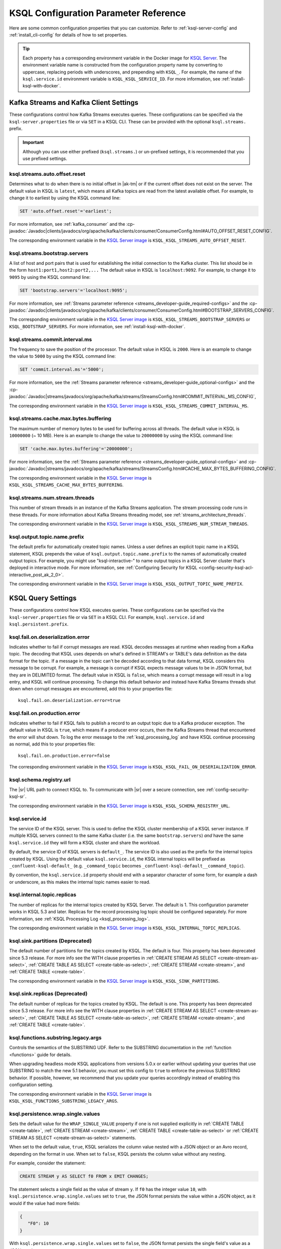 .. _ksql-param-reference:

KSQL Configuration Parameter Reference
======================================

Here are some common configuration properties that you can customize. Refer to
:ref:`ksql-server-config` and :ref:`install_cli-config` for details of how to set properties.

.. tip::

   Each property has a corresponding environment variable in the Docker image
   for `KSQL Server <https://hub.docker.com/r/confluentinc/cp-ksql-server/>`__.
   The environment variable name is constructed from the configuration property
   name by converting to uppercase, replacing periods with underscores, and
   prepending with ``KSQL_``. For example, the name of the ``ksql.service.id``
   environment variable is ``KSQL_KSQL_SERVICE_ID``. For more information, see
   :ref:`install-ksql-with-docker`.

Kafka Streams and Kafka Client Settings
---------------------------------------

These configurations control how Kafka Streams executes queries. These configurations can be specified via the
``ksql-server.properties`` file or via ``SET`` in a KSQL CLI. These can be provided with the optional ``ksql.streams.`` prefix.

.. important:: Although you can use either prefixed (``ksql.streams.``) or un-prefixed settings, it is recommended that
               you use prefixed settings.

.. _ksql-auto-offset-reset:

------------------------------
ksql.streams.auto.offset.reset
------------------------------

Determines what to do when there is no initial offset in |ak-tm| or if the current offset does not exist on the server. The
default value in KSQL is ``latest``, which means all Kafka topics are read from the latest available offset. For example,
to change it to earliest by using the KSQL command line:

.. code:: sql

    SET 'auto.offset.reset'='earliest';

For more information, see :ref:`kafka_consumer` and the :cp-javadoc:`Javadoc|clients/javadocs/org/apache/kafka/clients/consumer/ConsumerConfig.html#AUTO_OFFSET_RESET_CONFIG`.

The corresponding environment variable in the
`KSQL Server image <https://hub.docker.com/r/confluentinc/cp-ksql-server/>`__ is
``KSQL_KSQL_STREAMS_AUTO_OFFSET_RESET``.

.. _ksql-bootstrap-servers:

------------------------------
ksql.streams.bootstrap.servers
------------------------------

A list of host and port pairs that is used for establishing the initial connection to the Kafka cluster. This list should be
in the form ``host1:port1,host2:port2,...`` The default value in KSQL is ``localhost:9092``. For example, to change it to ``9095``
by using the KSQL command line:

.. code:: sql

    SET 'bootstrap.servers'='localhost:9095';

For more information, see :ref:`Streams parameter reference <streams_developer-guide_required-configs>` and the :cp-javadoc:`Javadoc|clients/javadocs/org/apache/kafka/clients/consumer/ConsumerConfig.html#BOOTSTRAP_SERVERS_CONFIG`.

The corresponding environment variable in the
`KSQL Server image <https://hub.docker.com/r/confluentinc/cp-ksql-server/>`__ is
``KSQL_KSQL_STREAMS_BOOTSTRAP_SERVERS`` or ``KSQL_BOOTSTRAP_SERVERS``.
For more information, see :ref:`install-ksql-with-docker`.

.. _ksql-commit-interval-ms:

-------------------------------
ksql.streams.commit.interval.ms
-------------------------------

The frequency to save the position of the processor. The default value in KSQL is ``2000``. Here is an example to change
the value to ``5000`` by using the KSQL command line:

.. code:: sql

    SET 'commit.interval.ms'='5000';

For more information, see the :ref:`Streams parameter reference <streams_developer-guide_optional-configs>` and the :cp-javadoc:`Javadoc|streams/javadocs/org/apache/kafka/streams/StreamsConfig.html#COMMIT_INTERVAL_MS_CONFIG`,

The corresponding environment variable in the
`KSQL Server image <https://hub.docker.com/r/confluentinc/cp-ksql-server/>`__ is
``KSQL_KSQL_STREAMS_COMMIT_INTERVAL_MS``.

.. _ksql-cache-max-bytes-buffering:

--------------------------------------
ksql.streams.cache.max.bytes.buffering
--------------------------------------

The maximum number of memory bytes to be used for buffering across all threads. The default value in KSQL is ``10000000`` (~ 10 MB).
Here is an example to change the value to ``20000000`` by using the KSQL command line:

.. code:: sql

    SET 'cache.max.bytes.buffering'='20000000';

For more information, see the :ref:`Streams parameter reference <streams_developer-guide_optional-configs>` and :cp-javadoc:`Javadoc|streams/javadocs/org/apache/kafka/streams/StreamsConfig.html#CACHE_MAX_BYTES_BUFFERING_CONFIG`.

The corresponding environment variable in the
`KSQL Server image <https://hub.docker.com/r/confluentinc/cp-ksql-server/>`__ is
``KSQL_KSQL_STREAMS_CACHE_MAX_BYTES_BUFFERING``.

.. _ksql-streams-num-streams-threads:

-------------------------------
ksql.streams.num.stream.threads
-------------------------------

This number of stream threads in an instance of the Kafka Streams application. The stream processing code runs in these
threads. For more information about Kafka Streams threading model, see :ref:`streams_architecture_threads`.

The corresponding environment variable in the
`KSQL Server image <https://hub.docker.com/r/confluentinc/cp-ksql-server/>`__ is
``KSQL_KSQL_STREAMS_NUM_STREAM_THREADS``.

-----------------------------
ksql.output.topic.name.prefix
-----------------------------

The default prefix for automatically created topic names. Unless a user
defines an explicit topic name in a KSQL statement, KSQL prepends the value of
``ksql.output.topic.name.prefix`` to the names of automatically created output
topics. For example, you might use "ksql-interactive-" to name output topics
in a KSQL Server cluster that's deployed in interactive mode. For more information, see
:ref:`Configuring Security for KSQL <config-security-ksql-acl-interactive_post_ak_2_0>`.

The corresponding environment variable in the
`KSQL Server image <https://hub.docker.com/r/confluentinc/cp-ksql-server/>`__ is
``KSQL_KSQL_OUTPUT_TOPIC_NAME_PREFIX``.

KSQL Query Settings
-------------------

These configurations control how KSQL executes queries. These configurations can be specified via the ``ksql-server.properties``
file or via ``SET`` in a KSQL CLI. For example, ``ksql.service.id`` and ``ksql.persistent.prefix``.

.. _ksql-fail-on-deserialization-error:

----------------------------------
ksql.fail.on.deserialization.error
----------------------------------

Indicates whether to fail if corrupt messages are read. KSQL decodes messages at runtime when reading from a Kafka topic. The
decoding that KSQL uses depends on what's defined in STREAM's or TABLE's data definition as the data format for the
topic. If a message in the topic can't be decoded according to that data format, KSQL considers this message to be
corrupt. For example, a message is corrupt if KSQL expects message values to be in JSON format, but they are in
DELIMITED format. The default value in KSQL is ``false``, which means a corrupt message will result in a log entry,
and KSQL will continue processing. To change this default behavior and instead have Kafka Streams threads shut down when
corrupt messages are encountered, add this to your properties file:

::

    ksql.fail.on.deserialization.error=true

.. _ksql-fail-on-production-error:

-----------------------------
ksql.fail.on.production.error
-----------------------------

Indicates whether to fail if KSQL fails to publish a record to an output topic due to a Kafka producer exception.
The default value in KSQL is ``true``, which means if a producer error occurs, then the Kafka Streams thread that
encountered the error will shut down. To log the error message to the
:ref:`ksql_processing_log` and have KSQL continue processing as normal, add this to your properties file:

::

    ksql.fail.on.production.error=false

The corresponding environment variable in the
`KSQL Server image <https://hub.docker.com/r/confluentinc/cp-ksql-server/>`__ is
``KSQL_KSQL_FAIL_ON_DESERIALIZATION_ERROR``.

.. _ksql-schema-registry-url:

------------------------
ksql.schema.registry.url
------------------------

The |sr| URL path to connect KSQL to. To communicate with |sr| over a secure
connection, see :ref:`config-security-ksql-sr`.

The corresponding environment variable in the
`KSQL Server image <https://hub.docker.com/r/confluentinc/cp-ksql-server/>`__ is
``KSQL_KSQL_SCHEMA_REGISTRY_URL``.

.. _ksql-service-id:

---------------
ksql.service.id
---------------

The service ID of the KSQL server. This is used to define the KSQL cluster membership of a KSQL server instance. If multiple KSQL
servers connect to the same Kafka cluster (i.e. the same ``bootstrap.servers``) *and* have the same ``ksql.service.id`` they will form a KSQL cluster and share the workload. 

By default, the service ID of KSQL servers is ``default_``. The service ID is also used as
the prefix for the internal topics created by KSQL. Using the default value ``ksql.service.id``, the KSQL internal topics
will be prefixed as ``_confluent-ksql-default_`` (e.g. ``_command_topic`` becomes ``_confluent-ksql-default__command_topic``).

By convention, the ``ksql.service.id`` property should end with a separator character of some form,
for example a dash or underscore, as this makes the internal topic names easier to read.

.. _ksql-internal-topic-replicas:

----------------------------
ksql.internal.topic.replicas
----------------------------

The number of replicas for the internal topics created by KSQL Server. The default is 1.
This configuration parameter works in KSQL 5.3 and later.
Replicas for the record processing log topic should be configured separately.
For more information, see :ref:`KSQL Processing Log <ksql_processing_log>`.

The corresponding environment variable in the
`KSQL Server image <https://hub.docker.com/r/confluentinc/cp-ksql-server/>`__ is
``KSQL_KSQL_INTERNAL_TOPIC_REPLICAS``.

.. _ksql-sink-partitions:

---------------------------------
ksql.sink.partitions (Deprecated)
---------------------------------

The default number of partitions for the topics created by KSQL. The default is four.
This property has been deprecated since 5.3 release. For more info see the WITH clause properties in :ref:`CREATE STREAM AS SELECT <create-stream-as-select>`, :ref:`CREATE TABLE AS SELECT <create-table-as-select>`, :ref:`CREATE STREAM <create-stream>`, and :ref:`CREATE TABLE <create-table>`.

The corresponding environment variable in the
`KSQL Server image <https://hub.docker.com/r/confluentinc/cp-ksql-server/>`__ is
``KSQL_KSQL_SINK_PARTITIONS``.

.. _ksql-sink-replicas:

-------------------------------
ksql.sink.replicas (Deprecated)
-------------------------------

The default number of replicas for the topics created by KSQL. The default is one.
This property has been deprecated since 5.3 release. For more info see the WITH clause properties in :ref:`CREATE STREAM AS SELECT <create-stream-as-select>`, :ref:`CREATE TABLE AS SELECT <create-table-as-select>`, :ref:`CREATE STREAM <create-stream>`, and :ref:`CREATE TABLE <create-table>`.

------------------------------------
ksql.functions.substring.legacy.args
------------------------------------

Controls the semantics of the SUBSTRING UDF. Refer to the SUBSTRING documentation in the :ref:`function <functions>` guide for details.

When upgrading headless mode KSQL applications from versions 5.0.x or earlier without updating your queries that use SUBSTRING to match 
the new 5.1 behavior, you must set this config to ``true`` to enforce the previous SUBSTRING behavior. If possible, however, we recommend
that you update your queries accordingly instead of enabling this configuration setting.

The corresponding environment variable in the
`KSQL Server image <https://hub.docker.com/r/confluentinc/cp-ksql-server/>`__ is
``KSQL_KSQL_FUNCTIONS_SUBSTRING_LEGACY_ARGS``.

.. _ksql-persistence-wrap-single-values:

-----------------------------------
ksql.persistence.wrap.single.values
-----------------------------------

Sets the default value for the ``WRAP_SINGLE_VALUE`` property if one is
not supplied explicitly in :ref:`CREATE TABLE <create-table>`,
:ref:`CREATE STREAM <create-stream>`, :ref:`CREATE TABLE <create-table-as-select>`
or :ref:`CREATE STREAM AS SELECT <create-stream-as-select>` statements.

When set to the default value, ``true``, KSQL serializes the column value nested with a JSON object or
an Avro record, depending on the format in use. When set to ``false``, KSQL persists the column
value without any nesting.

For example, consider the statement:

.. code:: sql

    CREATE STREAM y AS SELECT f0 FROM x EMIT CHANGES;

The statement selects a single field as the value of stream ``y``. If ``f0`` has the
integer value ``10``,
with ``ksql.persistence.wrap.single.values`` set to ``true``, the JSON format persists
the value within a JSON object, as it would if the value had more fields:

.. code:: json

    {
       "F0": 10
    }

With ``ksql.persistence.wrap.single.values`` set to ``false``, the JSON format
persists the single field's value as a JSON number: ``10``.

.. code:: json

    10

The ``AVRO`` format supports the same properties. The properties control whether or not the field's
value is written as a named field within an Avro record or as an anonymous value.

This setting can be toggled using the `SET` command

.. code:: sql

    SET 'ksql.persistence.wrap.single.values'='false';

For more information, refer to the :ref:`CREATE TABLE <create-table>`,
:ref:`CREATE STREAM <create-stream>`, :ref:`CREATE TABLE <create-table-as-select>`
or :ref:`CREATE STREAM AS SELECT <create-stream-as-select>` statements.

.. note:: The ``DELIMITED`` format is  not affected by the `ksql.persistence.ensure.value.is.struct`` setting,
          because it has no concept of an outer record or structure.

KSQL Server Settings
--------------------

These configurations control the general behavior of the KSQL server. These configurations can only be specified via the
``ksql-server.properties`` file.

.. important:: KSQL server configuration settings take precedence over those set in the KSQL CLI. For example, if a value
               for ``ksql.streams.replication.factor`` is set in both the KSQL server and KSQL CLI, the KSQL server value is used.

.. _ksql.query.persistent.active.limit:

----------------------------------
ksql.query.persistent.active.limit
----------------------------------

The maximum number of persistent queries that may be running at any given time. Applies to interactive mode only.
Once the limit is reached, commands that try to start additional persistent queries will be rejected.
Users may terminate existing queries before attempting to start new ones to avoid hitting the limit.
The default is no limit.

When setting up KSQL servers, it may be desirable to configure this limit to prevent users from overloading the server
with too many queries, since throughput suffers as more queries are run simultaneously,
and also because there is some small CPU overhead associated with starting each new query.
See :ref:`KSQL Sizing Recommendations <ksql_sizing_best>` for more details.

.. _ksql-queries-file:

-----------------
ksql.queries.file
-----------------

A file that specifies a predefined set of queries for the KSQL and KSQL server.
For an example, see :ref:`restrict-ksql-interactive`.

The corresponding environment variable in the
`KSQL Server image <https://hub.docker.com/r/confluentinc/cp-ksql-server/>`__ is
``KSQL_KSQL_QUERIES_FILE``.

.. _ksql-listeners:

---------
listeners
---------

The ``listeners`` setting controls the REST API endpoint for the KSQL server.
For more info, see :ref:`ksql-rest-api`.

The default ``listeners`` is ``http://0.0.0.0:8088``, which binds to all IPv4 interfaces.
Set ``listeners`` to ``http://[::]:8088`` to bind to all IPv6 interfaces.
Update this to a specific interface to bind only to a single interface. For example:

::

    # Bind to all IPv4 interfaces.
    listeners=http://0.0.0.0:8088

    # Bind to all IPv6 interfaces.
    listeners=http://[::]:8088

    # Bind only to localhost.
    listeners=http://localhost:8088

You can configure KSQL Server to use HTTPS. For more information, see
:ref:`config-ksql-for-https`.

The corresponding environment variable in the
`KSQL Server image <https://hub.docker.com/r/confluentinc/cp-ksql-server/>`__ is
``KSQL_LISTENERS``.

.. _ksql-metrics-tags-custom:

------------------------
ksql.metrics.tags.custom
------------------------

A list of tags to be included with emitted :ref:`JMX metrics <ksql-monitoring-and-metrics>`,
formatted as a string of ``key:value`` pairs separated by commas.
For example, ``key1:value1,key2:value2``.

.. _ksql-streams-state-dir:

----------------------
ksql.streams.state.dir
----------------------

Sets the storage directory for stateful operations, like aggregations and
joins, to a durable location. By default, state is stored in the
``/tmp/kafka-streams`` directory.

.. note::

   The state storage directory must be unique for every server running on the
   machine. Otherwise, servers may appear to be stuck and not doing any work.

The corresponding environment variable in the
`KSQL Server image <https://hub.docker.com/r/confluentinc/cp-ksql-server/>`__ is
``KSQL_KSQL_STREAMS_STATE_DIR``.

.. _ksql-c3-settings:

|c3| Settings
-------------

You can access KSQL Server by using |c3|. For more information, see
:ref:`controlcenter_ksql_settings`.

.. _ksql-cloud-settings:

|ccloud| Settings
-----------------

You can connect KSQL Server to |ccloud|. For more information, see
`Connecting ksqlDB to Confluent Cloud <https://docs.confluent.io/cloud/current/cp-component/ksql-cloud-config.html>`__.

.. _ksql-server-log-settings:

KSQL Server Log Settings
------------------------

To get DEBUG or INFO output from KSQL Server, configure a Kafka appender for
the server logs. Assign the following configuration settings in the KSQL
Server config file.

::

    log4j.appender.kafka_appender=org.apache.kafka.log4jappender.KafkaLog4jAppender
    log4j.appender.kafka_appender.layout=io.confluent.common.logging.log4j.StructuredJsonLayout
    log4j.appender.kafka_appender.BrokerList=localhost:9092
    log4j.appender.kafka_appender.Topic=KSQL_LOG
    log4j.logger.io.confluent.ksql=INFO,kafka_appender

KSQL Processing Log Settings
----------------------------

The following configuration settings control the behavior of the
:ref:`KSQL processing log <ksql_processing_log>`.

.. note::

   To enable security for the KSQL Processing Log, assign log4j properties
   as shown in
   `log4j-secure.properties <https://github.com/confluentinc/cp-demo/blob/master/scripts/security/log4j-secure.properties>`__. 

.. _ksql-processing-log-topic-auto-create:

-----------------------------------------
ksql.logging.processing.topic.auto.create
-----------------------------------------

Toggles automatic processing log topic creation. If set to true, then KSQL will automatically try
to create a processing log topic at startup. The name of the topic is the value of the
:ref:`ksql-processing-log-topic-name` property. The number of partitions is taken from the
:ref:`ksql-processing-log-topic-partitions` property , and the replication factor is taken from the
:ref:`ksql-processing-log-topic-replication-factor` property. By default, this property has the value
``false``.

.. _ksql-processing-log-topic-name:

----------------------------------
ksql.logging.processing.topic.name
----------------------------------

If automatic processing log topic creation is enabled, KSQL sets the name of the topic to the value of
this property. If automatic processing log stream creation is enabled, KSQL uses this topic to back the
stream. By default, this property has the value ``<service id>ksql_processing_log``, where ``<service id>``
is the value of the :ref:`ksql-service-id` property.

.. _ksql-processing-log-topic-partitions:

----------------------------------------
ksql.logging.processing.topic.partitions
----------------------------------------

If automatic processing log topic creation is enabled, KSQL creates the topic with number of partitions set
to the value of this property. By default, this property has the value ``1``.

.. _ksql-processing-log-topic-replication-factor:

------------------------------------------------
ksql.logging.processing.topic.replication.factor
------------------------------------------------

If automatic processing log topic creation is enabled, KSQL creates the topic with  number of replicas set
to the value of this property. By default, this property has the value ``1``.

.. _ksql-processing-log-stream-auto-create:

------------------------------------------
ksql.logging.processing.stream.auto.create
------------------------------------------

Toggles automatic processing log stream creation. If set to true, and KSQL is running in interactive mode on a new cluster,
KSQL automatically creates a processing log stream when it starts up. The name for the stream is the
value of the :ref:`ksql-processing-log-stream-name` property. The stream is created over the topic set in
the :ref:`ksql-processing-log-topic-name` property. By default, this property has the value ``false``.

.. _ksql-processing-log-stream-name:

-----------------------------------
ksql.logging.processing.stream.name
-----------------------------------

If automatic processing log stream creation is enabled, KSQL sets the name of the stream to the value of this
property. By default, this property has the value ``KSQL_PROCESSING_LOG``.

.. _ksql-processing-log-include-rows:

------------------------------------
ksql.logging.processing.rows.include
------------------------------------

Toggles whether or not the processing log should include rows in log messages. By default, this property has the
value ``false``.

.. _ksql-connect-settings:

KSQL-Connect Settings
---------------------

----------------
ksql.connect.url
----------------

The |kconnect| cluster URL to integrate with. If the connect cluster is running locally to the KSQL
server, use localhost and the configuration port specified in the connect configuration file.

---------------------------
ksql.connect.worker.config
---------------------------

The connect worker configuration file, if spinning up |kconnect| alongside the KSQL server. Don't
set this property if you're using an external ``ksql.connect.url``.

---------------------------
ksql.connect.polling.enable
---------------------------

Toggles whether or not to poll connect for new connectors and automatically register them in KSQL.

--------------------------
ksql.connect.configs.topic
--------------------------

The |kconnect| configuration topic. This setting corresponds to ``config.storage.topic`` in the
|kconnect| worker configuration.

.. _ksql-production-settings:

Recommended KSQL Production Settings
------------------------------------

When deploying KSQL to production, the following settings are recommended in your ``/etc/ksql/ksql-server.properties`` file:

::

    # Set the batch expiry to Integer.MAX_VALUE to ensure that queries will not
    # terminate if the underlying Kafka cluster is unavailable for a period of
    # time.
    ksql.streams.producer.delivery.timeout.ms=2147483647

    # Set the maximum allowable time for the producer to block to
    # Long.MAX_VALUE. This allows KSQL to pause processing if the underlying
    # Kafka cluster is unavailable.
    ksql.streams.producer.max.block.ms=9223372036854775807

    # For better fault tolerance and durability, set the replication factor for the KSQL
    # Server's internal topics. Note: the value 3 requires at least 3 brokers in your Kafka cluster.
    ksql.internal.topic.replicas=3

    # Configure underlying Kafka Streams internal topics in order to achieve better fault tolerance and
    # durability, even in the face of Kafka broker failures. Highly recommended for mission critical applications.
    # Note that value 3 requires at least 3 brokers in your kafka cluster.
    ksql.streams.replication.factor=3
    ksql.streams.producer.acks=all
    ksql.streams.topic.min.insync.replicas=2

    # Set the storage directory for stateful operations like aggregations and
    # joins to be at a durable location. By default, they are stored in /tmp.
    # Note that the path below needs to be replaced with the actual value
    ksql.streams.state.dir=/some/non-temporary-storage-path/

    # Bump the number of replicas for state storage for stateful operations
    # like aggregations and joins. By having two replicas (one main and one
    # standby) recovery from node failures is quicker since the state doesn't
    # have to be rebuilt from scratch. This configuration is also essential for
    # pull queries to be highly available during node failures.
    ksql.streams.num.standby.replicas=1

For your convenience, a sample file is provided at ``<path-to-ksql-repo>/config/ksql-production-server.properties``
